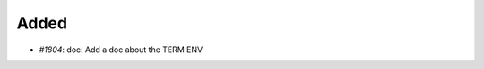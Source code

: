 .. _#1804:  https://github.com/fox0430/moe/pull/1804

Added
.....

- `#1804`: doc: Add a doc about the TERM ENV
